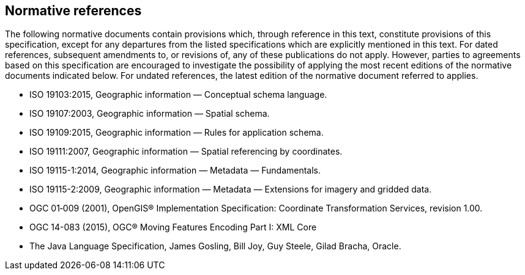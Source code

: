 [[normative-references]]
== Normative references

The following normative documents contain provisions which, through reference in this text, constitute provisions of this specification,
except for any departures from the listed specifications which are explicitly mentioned in this text.
For dated references, subsequent amendments to, or revisions of, any of these publications do not apply.
However, parties to agreements based on this specification are encouraged to investigate the possibility
of applying the most recent editions of the normative documents indicated below.
For undated references, the latest edition of the normative document referred to applies.

* ISO 19103:2015,    Geographic information — Conceptual schema language.
* ISO 19107:2003,    Geographic information — Spatial schema.
* ISO 19109:2015,    Geographic information — Rules for application schema.
* ISO 19111:2007,    Geographic information — Spatial referencing by coordinates.
* ISO 19115-1:2014,  Geographic information — Metadata — Fundamentals.
* ISO 19115-2:2009,  Geographic information — Metadata — Extensions for imagery and gridded data.
* OGC 01‑009 (2001), OpenGIS® Implementation Specification: Coordinate Transformation Services, revision 1.00.
* OGC 14-083 (2015), OGC® Moving Features Encoding Part I: XML Core
* The Java Language Specification, James Gosling, Bill Joy, Guy Steele, Gilad Bracha, Oracle.
